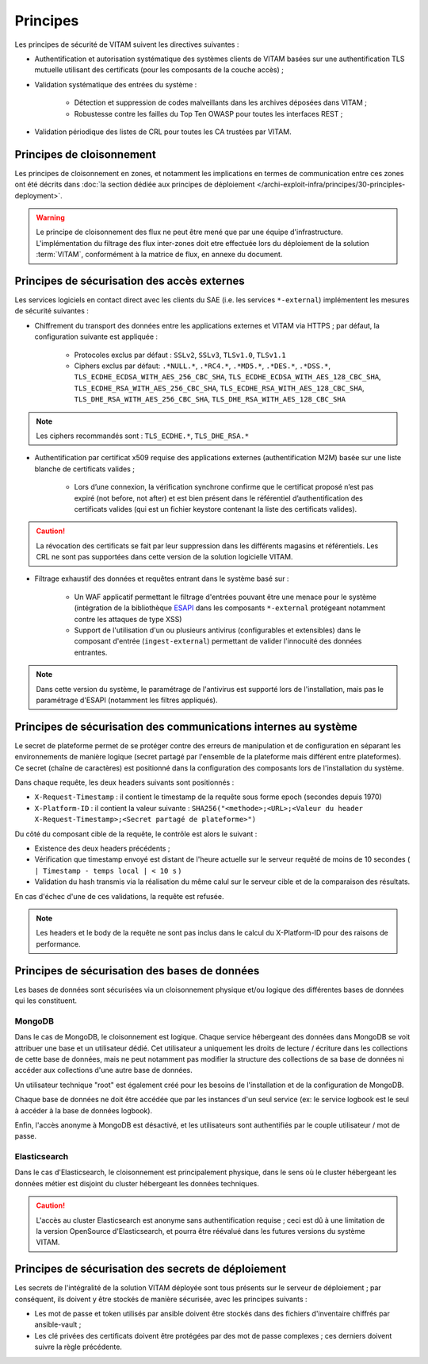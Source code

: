 Principes
#########

Les principes de sécurité de VITAM suivent les directives suivantes :

* Authentification et autorisation systématique des systèmes clients de VITAM basées sur une authentification TLS mutuelle utilisant des certificats (pour les composants de la couche accès) ;
* Validation systématique des entrées du système :

    - Détection et suppression de codes malveillants dans les archives déposées dans VITAM ;
    - Robustesse contre les failles du Top Ten OWASP pour toutes les interfaces REST ;

* Validation périodique des listes de CRL pour toutes les CA trustées par VITAM.


Principes de cloisonnement
==========================

Les principes de cloisonnement en zones, et notamment les implications en termes de communication entre ces zones ont été décrits dans :doc:`la section dédiée aux principes de déploiement </archi-exploit-infra/principes/30-principles-deployment>`.

.. warning:: Le principe de cloisonnement des flux ne peut être mené que par une équipe d'infrastructure. L'implémentation du filtrage des flux inter-zones doit etre effectuée lors du déploiement de la solution :term:`VITAM`, conformément à la matrice de flux, en annexe du document.

Principes de sécurisation des accès externes
============================================

Les services logiciels en contact direct avec les clients du SAE (i.e. les services ``*-external``) implémentent les mesures de sécurité suivantes :

* Chiffrement du transport des données entre les applications externes et VITAM via HTTPS ; par défaut, la configuration suivante est appliquée :

    - Protocoles exclus par défaut : ``SSLv2``, ``SSLv3``, ``TLSv1.0``, ``TLSv1.1``
    - Ciphers exclus par défaut: ``.*NULL.*``, ``.*RC4.*``, ``.*MD5.*``, ``.*DES.*``, ``.*DSS.*``, ``TLS_ECDHE_ECDSA_WITH_AES_256_CBC_SHA``, ``TLS_ECDHE_ECDSA_WITH_AES_128_CBC_SHA``, ``TLS_ECDHE_RSA_WITH_AES_256_CBC_SHA``, ``TLS_ECDHE_RSA_WITH_AES_128_CBC_SHA``, ``TLS_DHE_RSA_WITH_AES_256_CBC_SHA``, ``TLS_DHE_RSA_WITH_AES_128_CBC_SHA``

.. note:: Les ciphers recommandés sont : ``TLS_ECDHE.*``, ``TLS_DHE_RSA.*``

* Authentification par certificat x509 requise des applications externes (authentification M2M) basée sur une liste blanche de certificats valides ;

    - Lors d’une connexion, la vérification synchrone confirme que le certificat proposé n’est pas expiré (not before, not after) et est bien présent dans le référentiel d’authentification des certificats valides (qui est un fichier keystore contenant la liste des certificats valides).

.. caution:: La révocation des certificats se fait par leur suppression dans les différents magasins et référentiels. Les CRL ne sont pas supportées dans cette version de la solution logicielle VITAM.

* Filtrage exhaustif des données et requêtes entrant dans le système basé sur :

    - Un WAF applicatif permettant le filtrage d'entrées pouvant être une menace pour le système (intégration de la bibliothèque `ESAPI <https://www.owasp.org/index.php/Category:OWASP_Enterprise_Security_API>`_ dans les composants ``*-external`` protégeant notamment contre les attaques de type XSS)
    - Support de l'utilisation d'un ou plusieurs antivirus (configurables et extensibles) dans le composant d'entrée (``ingest-external``) permettant de valider l'innocuité des données entrantes.

.. note:: Dans cette version du système, le paramétrage de l'antivirus est supporté lors de l'installation, mais pas le paramétrage d'ESAPI (notamment les filtres appliqués).


Principes de sécurisation des communications internes au système
================================================================

Le secret de plateforme permet de se protéger contre des erreurs de manipulation et de configuration en séparant les environnements de manière logique (secret partagé par l'ensemble de la plateforme mais différent entre plateformes). Ce secret (chaîne de caractères) est positionné dans la configuration des composants lors de l'installation du système.

Dans chaque requête, les deux headers suivants sont positionnés :

* ``X-Request-Timestamp`` : il contient le timestamp de la requête sous forme epoch (secondes depuis 1970)
* ``X-Platform-ID`` : il contient la valeur suivante : ``SHA256("<methode>;<URL>;<Valeur du header X-Request-Timestamp>;<Secret partagé de plateforme>")``

Du côté du composant cible de la requête, le contrôle est alors le suivant :

* Existence des deux headers précédents ;
* Vérification que timestamp envoyé est distant de l'heure actuelle sur le serveur requêté de moins de 10 secondes ( ``| Timestamp - temps local | < 10 s`` )
* Validation du hash transmis via la réalisation du même calul sur le serveur cible et de la comparaison des résultats.

En cas d'échec d'une de ces validations, la requête est refusée.

.. note:: Les headers et le body de la requête ne sont pas inclus dans le calcul du X-Platform-ID pour des raisons de performance.


Principes de sécurisation des bases de données
==============================================

Les bases de données sont sécurisées via un cloisonnement physique et/ou logique des différentes bases de données qui les constituent.

MongoDB
-------

Dans le cas de MongoDB, le cloisonnement est logique. Chaque service hébergeant des données dans MongoDB se voit attribuer une base et un utilisateur dédié. Cet utilisateur a uniquement les droits de lecture / écriture dans les collections de cette base de données, mais ne peut notamment pas modifier la structure des collections de sa base de données ni accéder aux collections d'une autre base de données.

Un utilisateur technique "root" est également créé pour les besoins de l'installation et de la configuration de MongoDB.

Chaque base de données ne doit être accédée que par les instances d'un seul service (ex: le service logbook est le seul à accéder à la base de données logbook).

Enfin, l'accès anonyme à MongoDB est désactivé, et les utilisateurs sont authentifiés par le couple utilisateur / mot de passe.


Elasticsearch
-------------

Dans le cas d'Elasticsearch, le cloisonnement est principalement physique, dans le sens où le cluster hébergeant les données métier est disjoint du cluster hébergeant les données techniques.

.. caution:: L'accès au cluster Elasticsearch est anonyme sans authentification requise ; ceci est dû à une limitation de la version OpenSource d'Elasticsearch, et pourra être réévalué dans les futures versions du système VITAM.


Principes de sécurisation des secrets de déploiement
====================================================

Les secrets de l'intégralité de la solution VITAM déployée sont tous présents sur le serveur de déploiement ; par conséquent, ils doivent y être stockés de manière sécurisée, avec les principes suivants :

* Les mot de passe et token utilisés par ansible doivent être stockés dans des fichiers d'inventaire chiffrés par ansible-vault ;
* Les clé privées des certificats doivent être protégées par des mot de passe complexes ; ces derniers doivent suivre la règle précédente.



